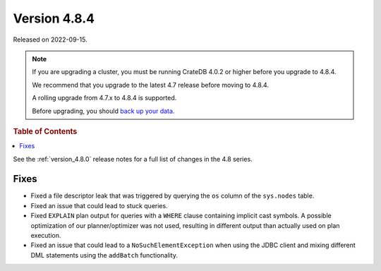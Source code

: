 .. _version_4.8.4:

=============
Version 4.8.4
=============

Released on 2022-09-15.

.. NOTE::

    If you are upgrading a cluster, you must be running CrateDB 4.0.2 or higher
    before you upgrade to 4.8.4.

    We recommend that you upgrade to the latest 4.7 release before moving to
    4.8.4.

    A rolling upgrade from 4.7.x to 4.8.4 is supported.

    Before upgrading, you should `back up your data`_.

.. _back up your data: https://cratedb.com/docs/crate/reference/en/latest/admin/snapshots.html



.. rubric:: Table of Contents

.. contents::
   :local:


See the :ref:`version_4.8.0` release notes for a full list of changes in the
4.8 series.

Fixes
=====

- Fixed a file descriptor leak that was triggered by querying the ``os`` column
  of the ``sys.nodes`` table.

- Fixed an issue that could lead to stuck queries.

- Fixed ``EXPLAIN`` plan output for queries with a ``WHERE`` clause containing
  implicit cast symbols. A possible optimization of our planner/optimizer was
  not used, resulting in different output than actually used on plan execution.

- Fixed an issue that could lead to a ``NoSuchElementException`` when using the
  JDBC client and mixing different DML statements using the ``addBatch``
  functionality.